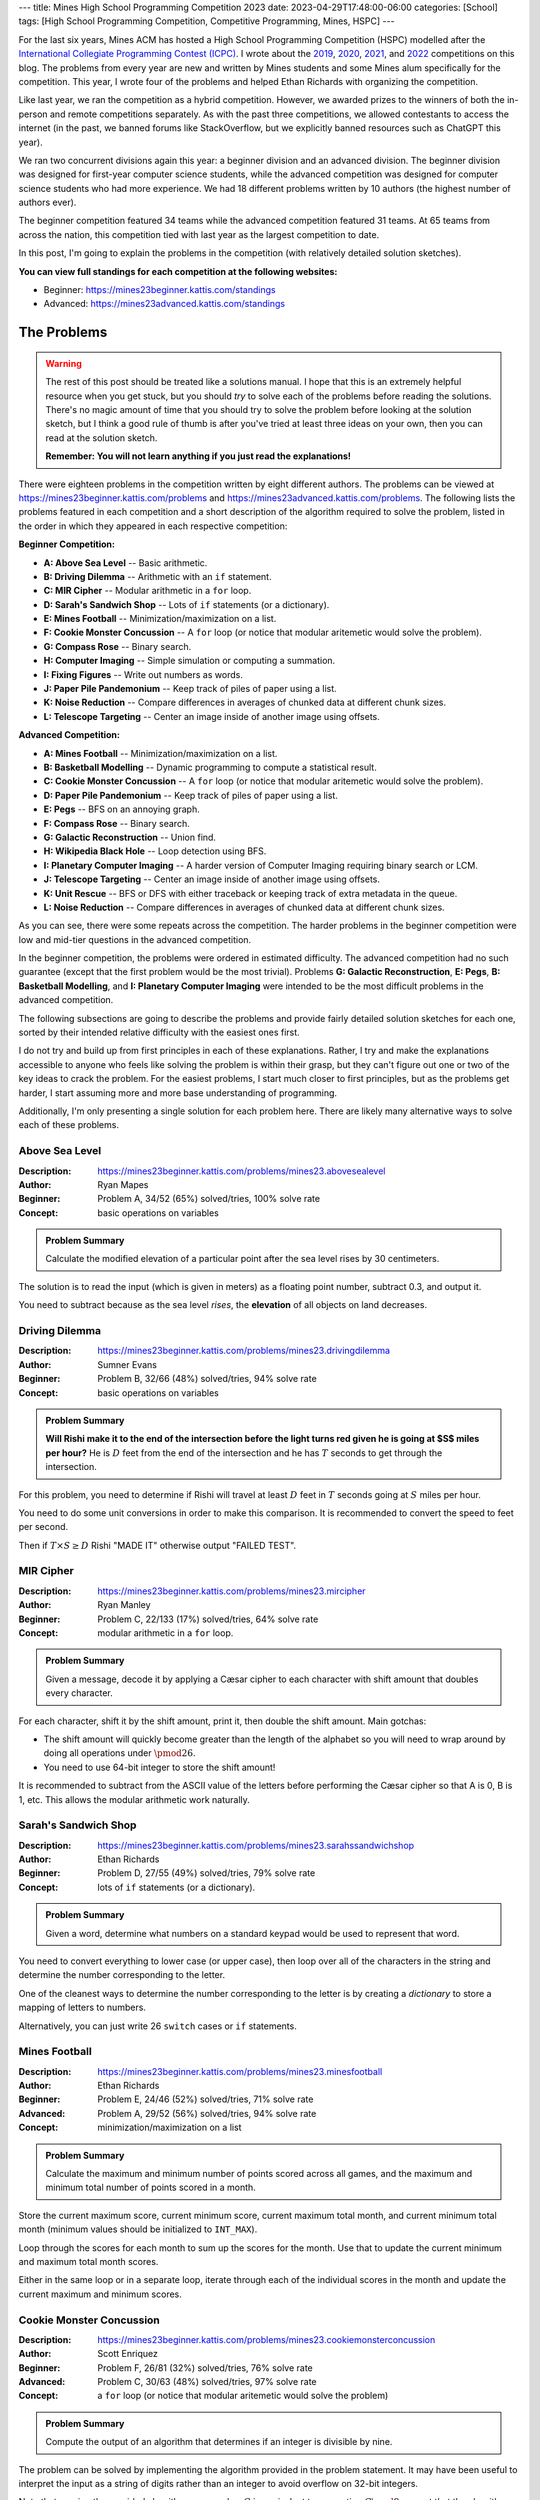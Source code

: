 ---
title: Mines High School Programming Competition 2023
date: 2023-04-29T17:48:00-06:00
categories: [School]
tags: [High School Programming Competition, Competitive Programming, Mines, HSPC]
---

.. default-role:: math

For the last six years, Mines ACM has hosted a High School Programming
Competition (HSPC) modelled after the `International Collegiate Programming
Contest (ICPC) <icpc_>`_. I wrote about the `2019 <hspc2019_>`_, `2020
<hspc2020_>`_, `2021 <hspc2021_>`_, and `2022 <hspc2022_>`_ competitions on this
blog. The problems from every year are new and written by Mines students and
some Mines alum specifically for the competition. This year, I wrote four of the
problems and helped Ethan Richards with organizing the competition.

.. _icpc: https://icpc.global/
.. _hspc2019: {{< ref "./2019-hspc" >}}
.. _hspc2020: {{< ref "./2020-hspc" >}}
.. _hspc2021: {{< ref "./2021-hspc" >}}
.. _hspc2022: {{< ref "./2022-hspc" >}}

Like last year, we ran the competition as a hybrid competition. However, we
awarded prizes to the winners of both the in-person and remote competitions
separately. As with the past three competitions, we allowed contestants to
access the internet (in the past, we banned forums like StackOverflow, but we
explicitly banned resources such as ChatGPT this year).

We ran two concurrent divisions again this year: a beginner division and an
advanced division. The beginner division was designed for first-year computer
science students, while the advanced competition was designed for computer
science students who had more experience. We had 18 different problems written
by 10 authors (the highest number of authors ever).

The beginner competition featured 34 teams while the advanced competition
featured 31 teams. At 65 teams from across the nation, this competition tied
with last year as the largest competition to date.

In this post, I'm going to explain the problems in the competition (with
relatively detailed solution sketches).

.. Competition Highlights
.. ======================

**You can view full standings for each competition at the following websites:**

* Beginner: https://mines23beginner.kattis.com/standings
* Advanced: https://mines23advanced.kattis.com/standings

.. As with all of the HSPC competitions so far, this year's competition was very
.. exciting.

.. Highlights from the advanced in-person competition include:

.. TOTO

.. Highlights from the beginner in-person competition include:

.. TODO

.. Highlights from the advanced remote competition include:

.. * River Hill High School, the winners of the 2021 competition who placed third
..   last year, regained the title winning first place. They solved all twelve
..   problems to beat Cherry Creek High School's remote team.
.. * Cherry Creek High School (last year's third-place winners) solved all twelve
..   problems, but lost on the time tiebreaker to River Hill.
.. * New participants Bergen County Academics with their team *JMS* took third
..   place solving eleven problems.
.. * River Hill was first to solve seven of the problems, while Cherry Creek were
..   first to solve on two problems. Bergen County's team was first to solve on two
..   problems. Team *Triangle* (5th) out of Voice of Calling NPO in of Northridge,
..   California were first to solve on a problem as well.

.. Highlights from the beginner remote competition include:

.. TODO

The Problems
============

.. warning::

   The rest of this post should be treated like a solutions manual. I hope that
   this is an extremely helpful resource when you get stuck, but you should
   *try* to solve each of the problems before reading the solutions. There's no
   magic amount of time that you should try to solve the problem before looking
   at the solution sketch, but I think a good rule of thumb is after you've
   tried at least three ideas on your own, then you can read at the solution
   sketch.

   **Remember: You will not learn anything if you just read the explanations!**

There were eighteen problems in the competition written by eight different
authors. The problems can be viewed at
https://mines23beginner.kattis.com/problems and
https://mines23advanced.kattis.com/problems. The following lists the problems
featured in each competition and a short description of the algorithm required
to solve the problem, listed in the order in which they appeared in each
respective competition:

**Beginner Competition:**

- **A: Above Sea Level** -- Basic arithmetic.
- **B: Driving Dilemma** -- Arithmetic with an ``if`` statement.
- **C: MIR Cipher** -- Modular arithmetic in a ``for`` loop.
- **D: Sarah's Sandwich Shop** -- Lots of ``if`` statements (or a dictionary).
- **E: Mines Football** -- Minimization/maximization on a list.
- **F: Cookie Monster Concussion** -- A ``for`` loop (or notice that modular
  aritemetic would solve the problem).
- **G: Compass Rose** -- Binary search.
- **H: Computer Imaging** -- Simple simulation or computing a summation.
- **I: Fixing Figures** -- Write out numbers as words.
- **J: Paper Pile Pandemonium** -- Keep track of piles of paper using a list.
- **K: Noise Reduction** -- Compare differences in averages of chunked data at
  different chunk sizes.
- **L: Telescope Targeting** -- Center an image inside of another image using
  offsets.

**Advanced Competition:**

- **A: Mines Football** -- Minimization/maximization on a list.
- **B: Basketball Modelling** -- Dynamic programming to compute a statistical
  result.
- **C: Cookie Monster Concussion** -- A ``for`` loop (or notice that modular
  aritemetic would solve the problem).
- **D: Paper Pile Pandemonium** -- Keep track of piles of paper using a list.
- **E: Pegs** -- BFS on an annoying graph.
- **F: Compass Rose** -- Binary search.
- **G: Galactic Reconstruction** -- Union find.
- **H: Wikipedia Black Hole** -- Loop detection using BFS.
- **I: Planetary Computer Imaging** -- A harder version of Computer Imaging
  requiring binary search or LCM.
- **J: Telescope Targeting** -- Center an image inside of another image using
  offsets.
- **K: Unit Rescue** -- BFS or DFS with either traceback or keeping track of
  extra metadata in the queue.
- **L: Noise Reduction** -- Compare differences in averages of chunked data at
  different chunk sizes.

As you can see, there were some repeats across the competition. The harder
problems in the beginner competition were low and mid-tier questions in the
advanced competition.

In the beginner competition, the problems were ordered in estimated difficulty.
The advanced competition had no such guarantee (except that the first problem
would be the most trivial). Problems **G: Galactic Reconstruction**, **E:
Pegs**, **B: Basketball Modelling**, and **I: Planetary Computer Imaging** were
intended to be the most difficult problems in the advanced competition.

The following subsections are going to describe the problems and provide fairly
detailed solution sketches for each one, sorted by their intended relative
difficulty with the easiest ones first.

I do not try and build up from first principles in each of these explanations.
Rather, I try and make the explanations accessible to anyone who feels like
solving the problem is within their grasp, but they can't figure out one or two
of the key ideas to crack the problem. For the easiest problems, I start much
closer to first principles, but as the problems get harder, I start assuming
more and more base understanding of programming.

Additionally, I'm only presenting a single solution for each problem here. There
are likely many alternative ways to solve each of these problems.

Above Sea Level
---------------

:Description: https://mines23beginner.kattis.com/problems/mines23.abovesealevel
:Author: Ryan Mapes
:Beginner: Problem A, 34/52 (65%) solved/tries, 100% solve rate
:Concept: basic operations on variables

.. admonition:: Problem Summary

   Calculate the modified elevation of a particular point after the sea
   level rises by 30 centimeters.

The solution is to read the input (which is given in meters) as a floating point
number, subtract 0.3, and output it.

You need to subtract because as the sea level *rises*, the **elevation** of all
objects on land decreases.

Driving Dilemma
---------------

:Description: https://mines23beginner.kattis.com/problems/mines23.drivingdilemma
:Author: Sumner Evans
:Beginner: Problem B, 32/66 (48%) solved/tries, 94% solve rate
:Concept: basic operations on variables

.. admonition:: Problem Summary

   **Will Rishi make it to the end of the intersection before the light turns
   red given he is going at $S$ miles per hour?** He is `D` feet from the end of
   the intersection and he has `T` seconds to get through the intersection.

For this problem, you need to determine if Rishi will travel at least `D` feet
in `T` seconds going at `S` miles per hour.

You need to do some unit conversions in order to make this comparison. It is
recommended to convert the speed to feet per second.

Then if `T \times S \geq D` Rishi "MADE IT" otherwise output "FAILED TEST".

MIR Cipher
----------

:Description: https://mines23beginner.kattis.com/problems/mines23.mircipher
:Author: Ryan Manley
:Beginner: Problem C, 22/133 (17%) solved/tries, 64% solve rate
:Concept: modular arithmetic in a ``for`` loop.

.. admonition:: Problem Summary

   Given a message, decode it by applying a Cæsar cipher to each character with
   shift amount that doubles every character.

For each character, shift it by the shift amount, print it, then double the
shift amount. Main gotchas:

* The shift amount will quickly become greater than the length of the alphabet
  so you will need to wrap around by doing all operations under `\pmod{26}`.
* You need to use 64-bit integer to store the shift amount!

It is recommended to subtract from the ASCII value of the letters before
performing the Cæsar cipher so that A is 0, B is 1, etc. This allows the modular
arithmetic work naturally.

Sarah's Sandwich Shop
---------------------

:Description: https://mines23beginner.kattis.com/problems/mines23.sarahssandwichshop
:Author: Ethan Richards
:Beginner: Problem D, 27/55 (49%) solved/tries, 79% solve rate
:Concept: lots of ``if`` statements (or a dictionary).

.. admonition:: Problem Summary

   Given a word, determine what numbers on a standard keypad would be used to
   represent that word.

You need to convert everything to lower case (or upper case), then loop over all
of the characters in the string and determine the number corresponding to the
letter.

One of the cleanest ways to determine the number corresponding to the letter is
by creating a *dictionary* to store a mapping of letters to numbers.

Alternatively, you can just write 26 ``switch`` cases or ``if`` statements.

Mines Football
--------------

:Description: https://mines23beginner.kattis.com/problems/mines23.minesfootball
:Author: Ethan Richards
:Beginner: Problem E, 24/46 (52%) solved/tries, 71% solve rate
:Advanced: Problem A, 29/52 (56%) solved/tries, 94% solve rate
:Concept: minimization/maximization on a list

.. admonition:: Problem Summary

   Calculate the maximum and minimum number of points scored across all games,
   and the maximum and minimum total number of points scored in a month.

Store the current maximum score, current minimum score, current maximum total
month, and current minimum total month (minimum values should be initialized to
``INT_MAX``).

Loop through the scores for each month to sum up the scores for the month. Use
that to update the current minimum and maximum total month scores.

Either in the same loop or in a separate loop, iterate through each of the
individual scores in the month and update the current maximum and minimum
scores.

Cookie Monster Concussion
-------------------------

:Description: https://mines23beginner.kattis.com/problems/mines23.cookiemonsterconcussion
:Author: Scott Enriquez
:Beginner: Problem F, 26/81 (32%) solved/tries, 76% solve rate
:Advanced: Problem C, 30/63 (48%) solved/tries, 97% solve rate
:Concept: a ``for`` loop (or notice that modular aritemetic would solve the
          problem)

.. admonition:: Problem Summary

   Compute the output of an algorithm that determines if an integer is divisible
   by nine.

The problem can be solved by implementing the algorithm provided in the problem
statement. It may have been useful to interpret the input as a string of digits
rather than an integer to avoid overflow on 32-bit integers.

Note that running the provided algorithm on a number `C` is equivalent to
computing `C \mod 9`, except that the algorithm outputs `9` if `C \mod 9 = 0`.

Compass Rose
------------

:Description: https://mines23beginner.kattis.com/problems/mines23.compassrose
:Author: John Henke
:Beginner: Problem G, 8/27 (30%) solved/tries, 24% solve rate
:Advanced: Problem F, 16/45 (36%) solved/tries, 52% solve rate
:Concept: binary search

.. admonition:: Problem Summary

   Given a list of headings in a generalized extended version of the compass
   rose cardinal directions, determine the corresponding degree values.

First, handle the special cases of due north/east/south/west. Then, the easiest
way to solve this is by dividing the problem up per-quadrant. You can determine
which quadrant of the compass rose you are dealing with looking at the last two
characters of the heading.

Once you know the quadrant, the preceding characters (going right to left) add
specificity to the heading.

The most intuitive way to think about how each subsequent preceding character
adds specificity is in terms of a *binary search*. **Each character "pulls" the
bounds towards that cardinal direction.**

For example, if you have the heading NE (`45^{\circ}`) it can be thought of as
the mid-point between `0^{\circ}` (N) and `90^{\circ}` (E).

If we prepend N to NE to get NNE, we "pull" the bounds *towards* the north, and
we get the mid-point between `0^{\circ}` (N) and `45^{\circ}` (NE) which is
`22.5^{\circ}`.

There is no great way to do this entirely generically for all four quadrants,
and some amount of special-casing per quadrant will be necessary. One special
case is the northwest quadrant where you have to use `360^{\circ}` as your
"north" value rather than `0^{\circ}`.

Computer Imaging
----------------

:Description: https://mines23beginner.kattis.com/problems/mines23.computerimaging
:Author: Colin Siles
:Beginner: Problem H, 7/36 (19%) solved/tries, 21% solve rate
:Concept: simulation or computing a summation

.. admonition:: Problem Summary

   Given many different flashdrives that can image computers at different
   speeds, and the number of computers to image, determine the minimum time to
   image all computers

It's useful to think about this problem as a scheduling problem, where computers
are scheduled onto flash drives. The input size for this problem is small enough
that a **greedy simulation** is fast enough.

* Keep track of the total amount of time each flash drive images a computer
  (initially zero for each drive).

* For each computer we need to image, we determine which flash drive it should
  be scheduled on.

  We choose the flash drive based by determining which one will **minimize the
  total time**. To do this, we iterate over each flash drive and consider the
  total time if we scheduled the next computer on that flash drive.

  We select the flash drive that resulted in the lowest total time (choosing
  arbitrarily if multiple options yield the same minimum time), and increment
  the total amount of time that flash drive images a computer accordingly.

  .. figure:: ./images/2023-computer-imaging-diagram.png
     :align: center

* After we complete this procedure for each computer, the maximum amount of time
  that any flash drive is imaging a computer is the minimum amount of time it
  would take to image all computers.

  Scheduling any computer on a different flash drive would necessarily increase
  the total time (or at least leave it unchanged), per the nature of the greedy
  simulation.

If `N` is the number of computers, and `M` is the number of flash drives, this
solution is `\mathcal{O}(NM)`. This is fast enough since both `N` and `M` are
less than or equal to `1\,000`.

The problem can also be solved by doing a **linear search of the total time**,
starting from 0, to determine the smallest time when the required number of
computers are imaged. If there are `M` flash drives, and the `i^{\text{th}}`
flash drive takes `t_i` seconds to image a computer, then the total number of
computers that can be imaged in `T` seconds is

.. math::

   \sum_{i=1}^M \left\lfloor \frac{T}{t_i} \right\rfloor.

Note that there are more efficient solutions, which are required for the more
difficult form of this problem.

Fixing Figures
--------------

:Description: https://mines23beginner.kattis.com/problems/mines23.fixingfigures
:Author: Ethan Richards
:Beginner: Problem H, 9/46 (20%) solved/tries, 26% solve rate
:Concept: string and number representation

.. admonition:: Problem Summary

   Convert a number to its textual representation.

The cleanest approach is to notice that the textual representation of each set
of 3-digits is the same, with an added postfix for thousands/millions.

With this insight, you can solve printing for `[0, 999]` and then use that
solution for the hundreds place, the thousands place, and the millions place.

There are some highly annoying edge cases such as numbers from `[0, 19]` and
double-digit numbers with hyphens.

Paper Pile Pandemonium
----------------------

:Description: https://mines23beginner.kattis.com/problems/mines23.paperpilepandemonium
:Author: Colin Siles
:Beginner: Problem J, 7/8 (88%) solved/tries, 21% solve rate
:Advanced: Problem D, 22/31 (71%) solved/tries, 71% solve rate
:Concept: array manipulation

.. admonition:: Problem Summary

   Given the initial state of a series of stacks of paper, and a record of how
   sheets of paper were moved between stacks, determine the final state of the
   stacks.

To solve this problem, simulate the provided sequence of operations on the
initial state of the stacks, and then output the final state.

The simulation must keep the sheets in order when they were moved between piles,
and not reverse their order.

The size of the inputs is small enough that no special data structures are
required: dynamic arrays to represent each stack is sufficient.

Noise Reduction
---------------

:Description: https://mines23beginner.kattis.com/problems/mines23.noisereduction
:Author: Sumner Evans
:Beginner: Problem K, 7/29 (24%) solved/tries, 21% solve rate
:Advanced: Problem L, 10/59 (17%) solved/tries, 32% solve rate
:Concept: array processing with windowing 

.. admonition:: Problem Summary

   Given a list of `N` temperature readings, find a group size such that the
   difference of averages between sequential groups is below a certain
   threshold, `T`.

The bounds of this problem are such that you can just try every group size up to
`N/2 + 1` and see if the group size works.

In order to determine if a group size `g` works, split the dataset into groups
of size `g` (discarding any extraneous readings) and compute the average of the
readings within each group.

Keep track of the previous group's average, and if the difference is above `T`,
then the group size is too small.

Telescope Targeting
-------------------

:Description: https://mines23beginner.kattis.com/problems/mines23.telescopetargeting
:Author: Sam Sartor
:Beginner: Problem L, 3/10 (30%) solved/tries, 9% solve rate
:Advanced: Problem J, 9/13 (69%) solved/tries, 29% solve rate
:Concept: 2-D array processing

.. admonition:: Problem Summary

   Given a `W \times H` reference image and an `N \times M` sky, determine the
   **rotation** at which the reference image would be centered in the sky.

To find where the reference image appears in the current view, create 4 nested
for loops:

* Over `M - H + 1` possible vertical offsets
* Over `N - W + 1` possible horizontal offsets
* Over `H` rows of pixels in the reference image
* Over `W` pixels in the row of the reference image

If all pixels in the reference image equal the pixels in the current view, at
the given offset, then the correct offset has been found.

Wikipedia Black Hole
--------------------

:Description: https://mines23advanced.kattis.com/problems/mines23.wikipediablackhole
:Author: Sumner Evans
:Advanced: Problem H, 6/76 (8%) solved/tries, 19% solve rate
:Concept: BFS

.. admonition:: Problem Summary

   Given a list of links between Wikipedia pages, determine the smallest number
   of clicks it would take to get back to the page you started on.

Model the problem as a **directed graph** with links being the *edges* and pages
being the *nodes*.

Because you need to output the *smallest* loop, you must use a **breadth-first
search** (BFS) to find the loop rather than a depth-first search (DFS).

If you explore the entire graph without finding a loop back to the original
page, then there is "NO BLACK HOLE".

Unit Rescue
-----------

:Description: https://mines23advanced.kattis.com/problems/mines23.wikipediablackhole
:Author: Alex Capehart
:Advanced: Problem K, 5/49 (10%) solved/tries, 16% solve rate
:Concept: BFS/DFS

.. admonition:: Problem Summary

   Given a set of conversion factors between units, convert from one unit to
   another unit. (There may not be a direct conversion given.)

Model the problem as a **directed graph** with the *nodes* being units and the
*edges* being a known conversion from the two units. Note that you will always
have the reverse edge since you can always invert the ratio.

Then, use BFS or DFS to find a path from the start unit to the end unit. In
addition to keeping track of which nodes to visit, you will have to track the
converted value (similar to a distance table used in Dijkstra's algorithm).

Planetary Computer Imaging
--------------------------

:Description: https://mines23advanced.kattis.com/problems/mines23.planetarycomputerimaging
:Author: Colin Siles
:Beginner: Problem I, 6/43 (14%) solved/tries, 19% solve rate
:Concept: binary search for the answer

.. admonition:: Problem Summary

   Given many different flash drives that image computers at different speeds,
   and a very large number of computers to image, determine the minimum time to
   image all computers.

This is a harder version of the Computer Imaging problem given to the beginner
competition. In this version of the problem, the number of computers can be very
large (up to `8 \cdot 10^9`), so neither the greedy simulation nor the linear
search is fast enough.

We can use the same formula from the linear search solution to determine how
many computers are imaged in a given amount of time, but use **binary search**
to drastically reduce the number of times we search, compared to linear search.

Since each step of binary search cuts the number of possible candidates in half,
we can determine the answer amongst the `2 \cdot 10^{11}` possible times in only
`log_2(2 \cdot 10^{11}) \approx 38` steps!

If we test a time and image more computers than necessary, then we can eliminate
all times greater than that value, since all such times must necessarily image
at least as many computers.

If we test a time and image fewer computers than necessary, then we can
eliminate all times less than that value, since all such times could only
possibly image fewer computers.

Basketball Modelling
--------------------

:Description: https://mines23advanced.kattis.com/problems/mines23.basketballmodelling
:Author: Colin Siles
:Beginner: Problem B, 2/25 (8%) solved/tries, 6% solve rate
:Concept: dynamic programming

.. admonition:: Problem Summary

   Given a probabilistic model for how a basketball team scores points,
   determine the expected value for the number of points they will score.

This problem requires a solution technique called **Dynamic Programming**, which
allows us to efficiently solve problems involving recursion.

Let `f(n, m_2, m_3)` be the expected number of points the team scores over `n`
posessions given that they begin with an `m_2` percent chance of making a
2-pointer, and an `m_3` percent chance of making a 3-pointer. We define the
function recursively.

The first step is to define a recursive definition for the expected value
function.

.. admonition:: Recursive Definition

   For the base case, `f(0, m_2, m_3) = 0` for all `m_2` and `m_3`, because
   there are no more possessions to score points.

   For the recursive case, let `C_2` and `C_3` be the confidence adjustments.
   There are five cases to consider.

   If the team attempts and makes a 2-pointer, the expected number of points
   scored is `2 + f(n - 1, min(m_2 + C_2, 100), m_3)`. The team has scored 2
   points, and we add the expected number of points they score over the
   remaining possessions.

   If the team attempts but misses a 2-pointer, the expected number of points
   scored is `0 + f(n - 1, max(m_2 - C_2, 0), m_3)`. The team did not score any
   points, but we add the expected value of the rest of the possessions.

   The 3-pointers and no shot attempt cases follow a similar pattern.

   To complete the recursive definition, we multiply the expected value of each
   case by the probability of that case occurring, and sum those values up. The
   probability of attempting a 2-pointer and making it is `\frac {A_2}{100}
   \cdot \frac{m_2} {100}`, for example.

Computing this function with the recursive definition directly is not fast
enough. Because all of the inputs to `f` are integers, we would repeat a lot of
computations. If we "memoize" the results to the function call (that is, cache
the answer, and check the cache before computing), we can solve the problem
efficiently. This memoization step is what advances us from simple recursion to
"Dynamic Programming".

Pegs
----

:Description: https://mines23advanced.kattis.com/problems/mines23.pegs
:Author: Sumner Evans
:Beginner: Problem E, 4/8 (50%) solved/tries, 13% solve rate
:Concept: BFS on an implicit graph with annoying indexing

.. admonition:: Problem Summary

   Given the state of a Peg Game, determine the number of pegs that you would
   end up with after optimal play.

   .. figure:: ./images/2023-pegs-move.png
      :align: center
      :target: ./images/2023-pegs-move.png
      :width: 100%
      :alt: The valid moves of the peg game

There are three main challenges to solve this problem:

1. **Modelling the problem as a graph.**

   This problem requires that you model the possible moves from a given position
   as *edges* in a directed graph. The *nodes* of your graph represent a game
   state.

   By modelling the problem in this way, you can use an exhaustive search
   (either BFS or DFS work) to find the game state with the smallest number of
   pegs remaining.

2. **Representing the state of the board in a comparable way.**

   There are many ways to represent the state of the board, but whichever way
   you choose, it must be hashable so that you can put it into a "visited" set
   so you don't get in an infinite loop.

   Options include:

   1. **Bitsets**: there are only 15 pegs, so you can fit the entire board state
      in a 32-bit integer (or even a 16-bit one).
   2. **Tuples**: if your language has tuples (say, Python), you can use tuples
      of booleans.
   3. **Custom class with hash function**: you may have to resort to this in
      languages such as Java.

3. **Finding adjacencies to a given hole.**

   Finding adjacencies to a given hole is nontrivial due to the triangular
   nature of the board.

   Given a hole in the `(r, c)` cell, it is adjacent to the holes at the
   `(r,c-1)`, `(r,c+1)`, `(r-1,c-1)`, `(r-1,c)`, `(r+1,c)`, and `(r+1,c+1)`.

   There are many other ways to represent hexagonal grids. This website has some
   good resources about options: https://www.redblobgames.com/grids/hexagons/

Galactic Reconstruction
-----------------------

:Description: https://mines23advanced.kattis.com/problems/mines23.galacticreconstruction
:Author: Kelly Dance
:Beginner: Problem G, 5/46 (11%) solved/tries, 16% solve rate
:Concept: union find or creative use of dictionaries

.. admonition:: Problem Summary

   Given a starting set of `n` colonies, and a set of proposed warp gates,
   determine which gates will be built, which are unnecessary, and which are
   impossible to build due to lack of funds.

This problem requires that we efficiently keep track of *disjoint subsets* of
the colonies.

This problem can be solved using the *Union Find* data structure, but we will go
over another solution that does not require as much prerequisite knowledge which
involves merging sets of colonies using dictionaries.

We will represent each cluster as a tuple of the set of colonies within it and
its wealth. We will also need a list that tracks with cluster each colony is
part of. So before we process any propositions, we have these two structures:

``cluster``: `[(\{1\},w_1),(\{2\},w_2),(\{3\},3),\ldots]`

``lookup``: `[1,2,3,\ldots]`

We now process the propositions in order. If the current proposition is joining
`a`, `b` at at a cost of `c`, we can check ``lookup[a]`` and ``lookup[b]`` to
see which clusters they are part of.

If they already belong to the same cluster then you can just output that the
warp gate is ``UNNECESSARY``.

We can then check that each have enough wealth to build the warp gate using
``clusters[lookup[a]][1]`` and ``clusters[lookup[b]][1]``. If either has wealth
less than `c`, then it is ``IMPOSSIBLE``.

If both of these checks have passed, we output ``BUILT`` and must update our
data structures to reflect this change.

To update our data structures, we choose the *smaller* cluster and move its
elements into the larger cluster. Moving a colony to the larger cluster requires
that we

1. add the colony to the larger cluster
2. update the lookup table for each of the moved colonies

We must also update the wealth of the larger cluster, which now represents their
union, to be the sum of the original wealths minus twice the warp gate cost.

This algorithm is `\mathcal{O}(n \log n)`. The most expensive part of this
algorithm is moving colonies from one cluster to another.

We can derive our complexity by looking at how many times a colony can move from
one cluster to another then multiplying that count by the number of colonies
(`n`).

Since we are always moving a colony into a cluster with a size greater than or
equal to the size of the previous cluster, we know that the size of the cluster
a colony is part of *at least doubles* after every move.

Since the size is doubling, we know that there can be at most around `\log_2(n)`
moves before there is only a single cluster.
